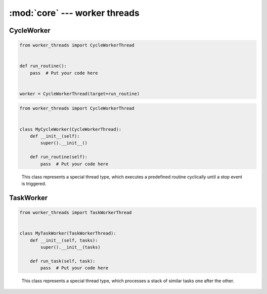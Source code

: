 :mod:`core` --- worker threads
==============================

.. py:currentmodule:: src.worker_threads.core


CycleWorker
-----------

.. code-block:: python

   from worker_threads import CycleWorkerThread


   def run_routine():
       pass  # Put your code here


   worker = CycleWorkerThread(target=run_routine)

.. code-block:: python

   from worker_threads import CycleWorkerThread


   class MyCycleWorker(CycleWorkerThread):
       def __init__(self):
           super().__init__()

       def run_routine(self):
           pass  # Put your code here

.. class:: CycleWorkerThread(delay=0.0, timeout=1000.0, target=None, args=(), kwargs={}, daemon=None)

    This class represents a special thread type, which executes a predefined routine
    cyclically until a stop event is triggered.


   .. py:attribute:: delay

      Indicates how much time shall pass before the worker continues with
      the next cycle.

   .. py:attribute:: timeout

      Indicates how much time the worker is allowed to pause before the
      worker is automatically forced to stop.

   .. method:: run()

      Defines the worker's concrete workflow.

   .. method:: run_routine()

      Representing the worker's activity on each cycle.

      You may override this method in a subclass. The run_routine() method
      invokes the callable object passed to the object's constructor as the
      target argument, if any, with sequential and keyword arguments taken
      from the args and kwargs arguments, respectively.

   .. method:: is_working()

      Returns ``True`` if the worker is running a routine, ``False`` otherwise.

   .. method:: preparation()

      Optional preparatory steps for the worker to perform before starting.

   .. method:: post_processing()

      Optional follow-up steps for the worker to perform after stoppage.

TaskWorker
----------

.. code-block:: python

   from worker_threads import TaskWorkerThread


   class MyTaskWorker(TaskWorkerThread):
       def __init__(self, tasks):
           super().__init__(tasks)

       def run_task(self, task):
           pass  # Put your code here


.. class:: TaskWorkerThread(tasks, delay=0.0, timeout=1000.0, daemon=None)

    This class represents a special thread type, which processes a stack of
    similar tasks one after the other.

   .. py:attribute:: delay

      Indicates how much time shall pass before the worker continues with
      the next task.

   .. py:attribute:: timeout

      Indicates how much time the worker is allowed to pause before the
      worker is automatically forced to stop.

   .. method:: run()

      Defines the worker's concrete workflow.

   .. method:: run_task(task)

      Abstract method representing the worker's activity on all task.

   .. method:: is_working()

      Returns ``True`` if the worker is running a task, ``False`` otherwise.

   .. method:: preparation()

      Optional preparatory steps for the worker to perform before starting.

   .. method:: post_processing()

      Optional follow-up steps for the worker to perform after stoppage.
